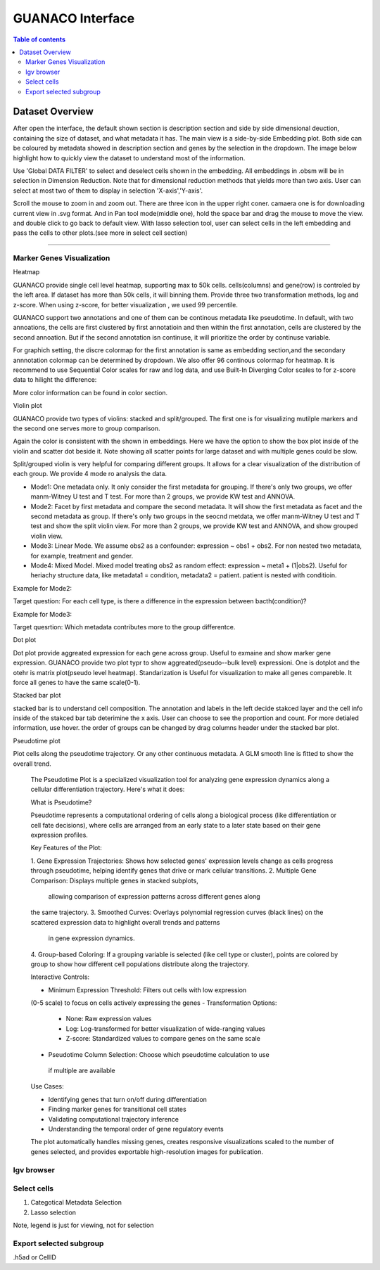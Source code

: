 GUANACO Interface
===============

.. contents:: Table of contents
   :local:
   :depth: 2
   :backlinks: entry

Dataset Overview
-----------
After open the interface, the default shown section is description section and side by side  dimensional deuction, containing the size of dataset, and what metadata it has. The main view is a side-by-side Embedding plot. Both side can be coloured by metadata showed in description section and genes by the selection in the dropdown. The image below highlight how to quickly view the dataset to understand most of the information.

.. image:: assets/interface1.png
   :width: 1000

Use 'Global DATA FILTER' to select and deselect cells shown in the embedding. All embeddings in .obsm will be in selection in Dimension Reduction. Note that for dimensional reduction methods that yields more than two axis. User can select at most two of them to display in selection 'X-axis','Y-axis'.

Scroll the mouse to zoom in and zoom out. There are three icon in the upper right coner. camaera one is for downloading current view in .svg format. And in Pan tool mode(middle one), hold the space bar and drag the mouse to move the view. and double click to go back to default view. With lasso selection tool, user can select cells in the left embedding and pass the cells to other plots.(see more in select cell section)

----

Marker Genes Visualization
^^^^^^^^^^^^^^^^^^^^^^^^^^


Heatmap

GUANACO provide single cell level heatmap, supporting max to 50k cells. cells(columns) and gene(row) is controled by the left area. If dataset has more than 50k cells, it will binning them. Provide three two transformation methods, log and z-score. When using z-score, for better visualization , we used 99 percentile.

GUANACO support two annotations and one of them can be continous metadata like pseudotime. In default, with two annoations, the cells are first clustered by first annotatioin and then within the first annotation, cells are clustered by the second annoation. But if the second annotation isn continuse, it will prioritize the order by continuse variable.

.. image:: assets/heatmap.png
   :width: 1000

For graphich setting, the discre colormap for the first annotation is same as embedding section,and the secondary annnotation colormap can be determined by dropdown. We also offer 96 continous colormap for heatmap. It is recommend to use Sequential Color scales for raw and log data, and use Built-In Diverging Color scales to for z-score data to hilight the difference:

.. image:: assets/z-score_heatmap.png
   :width: 1000

More color information can be found in color section.


Violin plot

GUANACO provide two types of violins: stacked and split/grouped. The first one is for visualizing mutilple markers and the second one serves more to group comparison.

.. image:: assets/violin1.png
   :width: 1000

Again the color is consistent with the shown in embeddings. Here we have the option to show the box plot inside of the violin and scatter dot beside it. Note showing all scatter points for large dataset and with multiple genes could be slow.


Split/grouped violin is very helpful for comparing different groups. It allows for a clear visualization of the distribution of each group. We provide 4 mode ro analysis the data.

* Mode1: One metadata only. It only consider the first metadata for grouping. If there's only two groups, we offer manm-Witney U test and T test. For more than 2 groups, we provide KW test and ANNOVA.

* Mode2: Facet by first metadata and compare the second metadata. It will show the first metadata as facet and the second metadata as group. If there's only two groups in the seocnd metdata, we offer manm-Witney U test and T test and show the split violin view. For more than 2 groups, we provide KW test and ANNOVA, and show grouped violin view.

* Mode3: Linear Mode. We assume obs2 as a confounder: expression ~ obs1 + obs2. For non nested two metadata, for example, treatment and gender.

* Mode4: Mixed Model. Mixed model treating obs2 as random effect: expression ~ meta1 + (1|obs2). Useful for heriachy structure data, like metadata1 = condition, metadata2 = patient. patient is nested with conditioin.

Example for Mode2:

Target question: For each cell type, is there a difference in the expression between bacth(condition)?

.. image:: assets/violin2.png
   :width: 1000

Example for Mode3:

Target quesrtion: Which metadata contributes more to the group differentce.

.. image:: assets/violin2_mode3.png
   :width: 1000

Dot plot

Dot plot provide aggreated expression for each gene across group. Useful to exmaine and show marker gene expression. GUANACO provide two plot typr to show aggreated(pseudo--bulk level) expressioni. One is dotplot and the otehr is matrix plot(pseudo level heatmap).
Standarization is Useful for visualization to make all genes compareble. It force all genes to have the same scale(0-1).

.. image:: assets/dotplot.png
   :width: 1000

Stacked bar plot

stacked bar is to understand cell composition. The annotation and labels in the left decide stakced layer and the cell info inside of the stakced bar tab deterimine the x axis. User can choose to see the proportion and count. For more detialed information, use hover.
the order of groups can be changed by drag columns header under the stacked bar plot.

.. image:: assets/bar.png
   :width: 1000

Pseudotime plot

Plot cells along the pseudotime trajectory. Or any other continuous metadata. A GLM smooth line is fitted to show the overall trend.

  The Pseudotime Plot is a specialized visualization tool for analyzing
  gene expression dynamics along a cellular differentiation trajectory.
  Here's what it does:

  What is Pseudotime?

  Pseudotime represents a computational ordering of cells along a
  biological process (like differentiation or cell fate decisions), where
  cells are arranged from an early state to a later state based on their
  gene expression profiles.

  Key Features of the Plot:

  1. Gene Expression Trajectories: Shows how selected genes' expression
  levels change as cells progress through pseudotime, helping identify
  genes that drive or mark cellular transitions.
  2. Multiple Gene Comparison: Displays multiple genes in stacked subplots,
   allowing comparison of expression patterns across different genes along
  the same trajectory.
  3. Smoothed Curves: Overlays polynomial regression curves (black lines)
  on the scattered expression data to highlight overall trends and patterns
   in gene expression dynamics.
  4. Group-based Coloring: If a grouping variable is selected (like cell
  type or cluster), points are colored by group to show how different cell
  populations distribute along the trajectory.

  Interactive Controls:

  - Minimum Expression Threshold: Filters out cells with low expression
  (0-5 scale) to focus on cells actively expressing the genes
  - Transformation Options:
    - None: Raw expression values
    - Log: Log-transformed for better visualization of wide-ranging values
    - Z-score: Standardized values to compare genes on the same scale
  - Pseudotime Column Selection: Choose which pseudotime calculation to use
   if multiple are available

  Use Cases:

  - Identifying genes that turn on/off during differentiation
  - Finding marker genes for transitional cell states
  - Validating computational trajectory inference
  - Understanding the temporal order of gene regulatory events

  The plot automatically handles missing genes, creates responsive
  visualizations scaled to the number of genes selected, and provides
  exportable high-resolution images for publication.
.. image:: assets/pseudotime.png
   :width: 1000


Igv browser
^^^^^^^^^^^^^^^^^^^^^^^^^^
.. image:: assets/gb_motif.png
   :width: 1000



  The IGV Browser tab provides an integrated genome browser for visualizing
   genomic data tracks alongside a motif search tool for transcription
  factor binding analysis.

  Overview

  This module integrates the Integrative Genomics Viewer (IGV) directly
  into the application, allowing interactive exploration of genomic regions
   with multiple data tracks including gene annotations, ATAC-seq peaks,
  and other genomic features.

  Main Components

  1. IGV Session Selector (Left Panel)

  - Dropdown Menu: Select from available IGV sessions (e.g., "Overall" or
  "Splitted" views)
  - Different sessions may show:
    - Combined ATAC-seq data across all cell types
    - Cell type-specific ATAC-seq tracks
    - Reference genome annotations
    - Gene models and transcripts

  2. Interactive Genome Browser

  Once a session is selected:
  - Navigation: Search for genes or genomic coordinates (e.g.,
  "chr1:1-10000000")
  - Zoom Controls: Zoom in/out to view different resolution levels
  - Track Display: Multiple aligned tracks showing:
    - Gene annotations and structure
    - ATAC-seq signal intensity
    - Chromatin accessibility peaks
    - Reference sequence (when zoomed in)

  Key Features:
  - Pan left/right by clicking and dragging
  - Zoom using mouse wheel or zoom buttons
  - Click on features for detailed information
  - Adjust track heights by dragging dividers

  3. Motif Search Box (Right Panel)

  Search for transcription factor binding motifs using JASPAR database IDs.

  How to Use:
  1. Enter a JASPAR motif ID (e.g., "MA1972.1")
  2. Click "Search" button
  3. View results including:
    - TF Information Table: Name, matrix ID, TF class/family, data type
    - Sequence Logo: Visual representation of the binding motif showing:
        - Position-specific nucleotide preferences
      - Information content (bits) at each position
      - Conservation patterns

  Common Use Cases

  1. Exploring Gene Regulatory Regions:
    - Navigate to a gene of interest
    - Examine ATAC-seq peaks in promoter/enhancer regions
    - Identify potential regulatory elements
  2. Cell Type-Specific Accessibility:
    - Compare chromatin accessibility across different cell types
    - Identify cell type-specific regulatory regions
    - Correlate accessibility with gene expression
  3. Transcription Factor Analysis:
    - Search for TF binding motifs in accessible regions
    - Understand binding preferences through sequence logos
    - Link TF activity to gene regulation

  Navigation Tips

  - Gene Search: Type gene name in IGV search box (e.g., "MYC")
  - Coordinate Search: Use format "chr:start-end" (e.g.,
  "chr3:1000000-2000000")
  - Quick Navigation: Use keyboard shortcuts:
    - Arrow keys: Pan left/right
    - +/-: Zoom in/out
    - Home/End: Jump to chromosome start/end

  Data Interpretation

  - Peak Height: Indicates chromatin accessibility strength
  - Peak Width: Shows the size of accessible region
  - Track Overlap: Co-occurring features may indicate functional
  relationships
  - Motif Logos: Taller letters indicate stronger nucleotide preferences

  The browser automatically handles data loading, caching for performance,
  and synchronizes all tracks when navigating to ensure aligned
  visualization of genomic features.

Select cells
^^^^^^^^^^^^^^^^^^^^^^^^^^
1. Categotical Metadata Selection

2. Lasso selection



Note, legend is just for viewing, not for selection



Export selected subgroup
^^^^^^^^^^^^^^^^^^^^^^^^
.h5ad or CellID